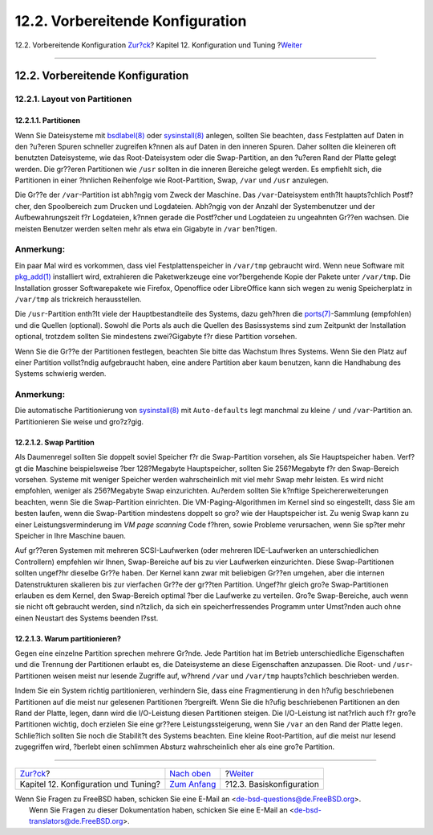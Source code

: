 =================================
12.2. Vorbereitende Konfiguration
=================================

.. raw:: html

   <div class="navheader">

12.2. Vorbereitende Konfiguration
`Zur?ck <config-tuning.html>`__?
Kapitel 12. Konfiguration und Tuning
?\ `Weiter <configtuning-core-configuration.html>`__

--------------

.. raw:: html

   </div>

.. raw:: html

   <div class="sect1">

.. raw:: html

   <div class="titlepage" xmlns="">

.. raw:: html

   <div>

.. raw:: html

   <div>

12.2. Vorbereitende Konfiguration
---------------------------------

.. raw:: html

   </div>

.. raw:: html

   </div>

.. raw:: html

   </div>

.. raw:: html

   <div class="sect2">

.. raw:: html

   <div class="titlepage" xmlns="">

.. raw:: html

   <div>

.. raw:: html

   <div>

12.2.1. Layout von Partitionen
~~~~~~~~~~~~~~~~~~~~~~~~~~~~~~

.. raw:: html

   </div>

.. raw:: html

   </div>

.. raw:: html

   </div>

.. raw:: html

   <div class="sect3">

.. raw:: html

   <div class="titlepage" xmlns="">

.. raw:: html

   <div>

.. raw:: html

   <div>

12.2.1.1. Partitionen
^^^^^^^^^^^^^^^^^^^^^

.. raw:: html

   </div>

.. raw:: html

   </div>

.. raw:: html

   </div>

Wenn Sie Dateisysteme mit
`bsdlabel(8) <http://www.FreeBSD.org/cgi/man.cgi?query=bsdlabel&sektion=8>`__
oder
`sysinstall(8) <http://www.FreeBSD.org/cgi/man.cgi?query=sysinstall&sektion=8>`__
anlegen, sollten Sie beachten, dass Festplatten auf Daten in den ?u?eren
Spuren schneller zugreifen k?nnen als auf Daten in den inneren Spuren.
Daher sollten die kleineren oft benutzten Dateisysteme, wie das
Root-Dateisystem oder die Swap-Partition, an den ?u?eren Rand der Platte
gelegt werden. Die gr??eren Partitionen wie ``/usr`` sollten in die
inneren Bereiche gelegt werden. Es empfiehlt sich, die Partitionen in
einer ?hnlichen Reihenfolge wie Root-Partition, Swap, ``/var`` und
``/usr`` anzulegen.

Die Gr??e der ``/var``-Partition ist abh?ngig vom Zweck der Maschine.
Das ``/var``-Dateisystem enth?lt haupts?chlich Postf?cher, den
Spoolbereich zum Drucken und Logdateien. Abh?ngig von der Anzahl der
Systembenutzer und der Aufbewahrungszeit f?r Logdateien, k?nnen gerade
die Postf?cher und Logdateien zu ungeahnten Gr??en wachsen. Die meisten
Benutzer werden selten mehr als etwa ein Gigabyte in ``/var`` ben?tigen.

.. raw:: html

   <div class="note" xmlns="">

Anmerkung:
~~~~~~~~~~

Ein paar Mal wird es vorkommen, dass viel Festplattenspeicher in
``/var/tmp`` gebraucht wird. Wenn neue Software mit
`pkg\_add(1) <http://www.FreeBSD.org/cgi/man.cgi?query=pkg_add&sektion=1>`__
installiert wird, extrahieren die Paketwerkzeuge eine vor?bergehende
Kopie der Pakete unter ``/var/tmp``. Die Installation grosser
Softwarepakete wie Firefox, Openoffice oder LibreOffice kann sich wegen
zu wenig Speicherplatz in ``/var/tmp`` als trickreich herausstellen.

.. raw:: html

   </div>

Die ``/usr``-Partition enth?lt viele der Hauptbestandteile des Systems,
dazu geh?hren die
`ports(7) <http://www.FreeBSD.org/cgi/man.cgi?query=ports&sektion=7>`__-Sammlung
(empfohlen) und die Quellen (optional). Sowohl die Ports als auch die
Quellen des Basissystems sind zum Zeitpunkt der Installation optional,
trotzdem sollten Sie mindestens zwei?Gigabyte f?r diese Partition
vorsehen.

Wenn Sie die Gr??e der Partitionen festlegen, beachten Sie bitte das
Wachstum Ihres Systems. Wenn Sie den Platz auf einer Partition
vollst?ndig aufgebraucht haben, eine andere Partition aber kaum
benutzen, kann die Handhabung des Systems schwierig werden.

.. raw:: html

   <div class="note" xmlns="">

Anmerkung:
~~~~~~~~~~

Die automatische Partitionierung von
`sysinstall(8) <http://www.FreeBSD.org/cgi/man.cgi?query=sysinstall&sektion=8>`__
mit ``Auto-defaults`` legt manchmal zu kleine ``/`` und
``/var``-Partition an. Partitionieren Sie weise und gro?z?gig.

.. raw:: html

   </div>

.. raw:: html

   </div>

.. raw:: html

   <div class="sect3">

.. raw:: html

   <div class="titlepage" xmlns="">

.. raw:: html

   <div>

.. raw:: html

   <div>

12.2.1.2. Swap Partition
^^^^^^^^^^^^^^^^^^^^^^^^

.. raw:: html

   </div>

.. raw:: html

   </div>

.. raw:: html

   </div>

Als Daumenregel sollten Sie doppelt soviel Speicher f?r die
Swap-Partition vorsehen, als Sie Hauptspeicher haben. Verf?gt die
Maschine beispielsweise ?ber 128?Megabyte Hauptspeicher, sollten Sie
256?Megabyte f?r den Swap-Bereich vorsehen. Systeme mit weniger Speicher
werden wahrscheinlich mit viel mehr Swap mehr leisten. Es wird nicht
empfohlen, weniger als 256?Megabyte Swap einzurichten. Au?erdem sollten
Sie k?nftige Speichererweiterungen beachten, wenn Sie die Swap-Partition
einrichten. Die VM-Paging-Algorithmen im Kernel sind so eingestellt,
dass Sie am besten laufen, wenn die Swap-Partition mindestens doppelt so
gro? wie der Hauptspeicher ist. Zu wenig Swap kann zu einer
Leistungsverminderung im *VM page scanning* Code f?hren, sowie Probleme
verursachen, wenn Sie sp?ter mehr Speicher in Ihre Maschine bauen.

Auf gr??eren Systemen mit mehreren SCSI-Laufwerken (oder mehreren
IDE-Laufwerken an unterschiedlichen Controllern) empfehlen wir Ihnen,
Swap-Bereiche auf bis zu vier Laufwerken einzurichten. Diese
Swap-Partitionen sollten ungef?hr dieselbe Gr??e haben. Der Kernel kann
zwar mit beliebigen Gr??en umgehen, aber die internen Datenstrukturen
skalieren bis zur vierfachen Gr??e der gr??ten Partition. Ungef?hr
gleich gro?e Swap-Partitionen erlauben es dem Kernel, den Swap-Bereich
optimal ?ber die Laufwerke zu verteilen. Gro?e Swap-Bereiche, auch wenn
sie nicht oft gebraucht werden, sind n?tzlich, da sich ein
speicherfressendes Programm unter Umst?nden auch ohne einen Neustart des
Systems beenden l?sst.

.. raw:: html

   </div>

.. raw:: html

   <div class="sect3">

.. raw:: html

   <div class="titlepage" xmlns="">

.. raw:: html

   <div>

.. raw:: html

   <div>

12.2.1.3. Warum partitionieren?
^^^^^^^^^^^^^^^^^^^^^^^^^^^^^^^

.. raw:: html

   </div>

.. raw:: html

   </div>

.. raw:: html

   </div>

Gegen eine einzelne Partition sprechen mehrere Gr?nde. Jede Partition
hat im Betrieb unterschiedliche Eigenschaften und die Trennung der
Partitionen erlaubt es, die Dateisysteme an diese Eigenschaften
anzupassen. Die Root- und ``/usr``-Partitionen weisen meist nur lesende
Zugriffe auf, w?hrend ``/var`` und ``/var/tmp`` haupts?chlich
beschrieben werden.

Indem Sie ein System richtig partitionieren, verhindern Sie, dass eine
Fragmentierung in den h?ufig beschriebenen Partitionen auf die meist nur
gelesenen Partitionen ?bergreift. Wenn Sie die h?ufig beschriebenen
Partitionen an den Rand der Platte, legen, dann wird die I/O-Leistung
diesen Partitionen steigen. Die I/O-Leistung ist nat?rlich auch f?r
gro?e Partitionen wichtig, doch erzielen Sie eine gr??ere
Leistungssteigerung, wenn Sie ``/var`` an den Rand der Platte legen.
Schlie?lich sollten Sie noch die Stabilit?t des Systems beachten. Eine
kleine Root-Partition, auf die meist nur lesend zugegriffen wird,
?berlebt einen schlimmen Absturz wahrscheinlich eher als eine gro?e
Partition.

.. raw:: html

   </div>

.. raw:: html

   </div>

.. raw:: html

   </div>

.. raw:: html

   <div class="navfooter">

--------------

+-----------------------------------------+--------------------------------------+--------------------------------------------------------+
| `Zur?ck <config-tuning.html>`__?        | `Nach oben <config-tuning.html>`__   | ?\ `Weiter <configtuning-core-configuration.html>`__   |
+-----------------------------------------+--------------------------------------+--------------------------------------------------------+
| Kapitel 12. Konfiguration und Tuning?   | `Zum Anfang <index.html>`__          | ?12.3. Basiskonfiguration                              |
+-----------------------------------------+--------------------------------------+--------------------------------------------------------+

.. raw:: html

   </div>

| Wenn Sie Fragen zu FreeBSD haben, schicken Sie eine E-Mail an
  <de-bsd-questions@de.FreeBSD.org\ >.
|  Wenn Sie Fragen zu dieser Dokumentation haben, schicken Sie eine
  E-Mail an <de-bsd-translators@de.FreeBSD.org\ >.

